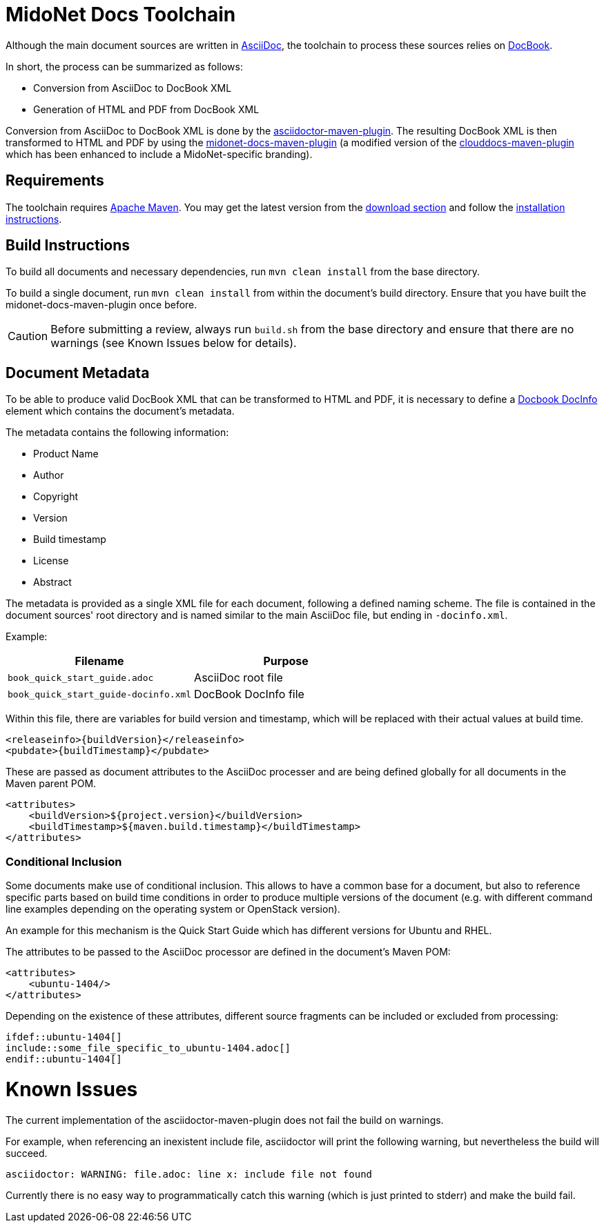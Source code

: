 = MidoNet Docs Toolchain

Although the main document sources are written in
https://en.wikipedia.org/wiki/AsciiDoc[AsciiDoc],
the toolchain to process these sources relies on
https://en.wikipedia.org/wiki/DocBook[DocBook].

In short, the process can be summarized as follows:

* Conversion from AsciiDoc to DocBook XML
* Generation of HTML and PDF from DocBook XML

Conversion from AsciiDoc to DocBook XML is done by the
http://asciidoctor.org/docs/asciidoctor-maven-plugin/[asciidoctor-maven-plugin].
The resulting DocBook XML is then transformed to HTML and PDF by using the
https://github.com/midonet/midonet-docs/tree/master/tools/midonet-docs-maven-plugin[midonet-docs-maven-plugin]
(a modified version of the
https://github.com/rackerlabs/clouddocs-maven-plugin[clouddocs-maven-plugin]
which has been enhanced to include a MidoNet-specific branding).

== Requirements

The toolchain requires https://maven.apache.org/[Apache Maven]. You may get the
latest version from the
https://maven.apache.org/download.cgi[download section] and follow the
https://maven.apache.org/download.cgi#Installation_Instructions[installation
instructions].

== Build Instructions

To build all documents and necessary dependencies, run `mvn clean install` from
the base directory.

To build a single document, run `mvn clean install` from within the document's
build directory. Ensure that you have built the midonet-docs-maven-plugin once
before.

[CAUTION]
Before submitting a review, always run `build.sh` from the base directory and
ensure that there are no warnings (see +Known Issues+ below for details).

== Document Metadata

To be able to produce valid DocBook XML that can be transformed to HTML and PDF,
it is necessary to define a
https://www.oasis-open.org/docbook/documentation/reference/html/docinfo.html[Docbook DocInfo]
element which contains the document's metadata.

The metadata contains the following information:

* Product Name
* Author
* Copyright
* Version
* Build timestamp
* License
* Abstract

The metadata is provided as a single XML file for each document, following a
defined naming scheme. The file is contained in the document sources' root
directory and is named similar to the main AsciiDoc file, but ending in
`-docinfo.xml`.

Example:
[width="100%",cols=",",options="header"]
|============================================================
| Filename                             | Purpose
| `book_quick_start_guide.adoc`        | AsciiDoc root file
| `book_quick_start_guide-docinfo.xml` | DocBook DocInfo file
|============================================================

Within this file, there are variables for build version and timestamp, which
will be replaced with their actual values at build time.

[source]
<releaseinfo>{buildVersion}</releaseinfo>
<pubdate>{buildTimestamp}</pubdate>

These are passed as document attributes to the AsciiDoc processer and are being
defined globally for all documents in the Maven parent POM.

[source]
<attributes>
    <buildVersion>${project.version}</buildVersion>
    <buildTimestamp>${maven.build.timestamp}</buildTimestamp>
</attributes>

=== Conditional Inclusion

Some documents make use of conditional inclusion. This allows to have a common
base for a document, but also to reference specific parts based on build time
conditions in order to produce multiple versions of the document (e.g. with
different command line examples depending on the operating system or OpenStack
version).

An example for this mechanism is the Quick Start Guide which has different
versions for Ubuntu and RHEL.

The attributes to be passed to the AsciiDoc processor are defined in the
document's Maven POM:

[source]
<attributes>
    <ubuntu-1404/>
</attributes>

Depending on the existence of these attributes, different source fragments can
be included or excluded from processing:

[source]
\ifdef::ubuntu-1404[]
\include::some_file_specific_to_ubuntu-1404.adoc[]
\endif::ubuntu-1404[]

= Known Issues

The current implementation of the asciidoctor-maven-plugin does not fail the
build on warnings.

For example, when referencing an inexistent include file, asciidoctor will print
the following warning, but nevertheless the build will succeed.

[source]
asciidoctor: WARNING: file.adoc: line x: include file not found

Currently there is no easy way to programmatically catch this warning (which is
just printed to stderr) and make the build fail.
